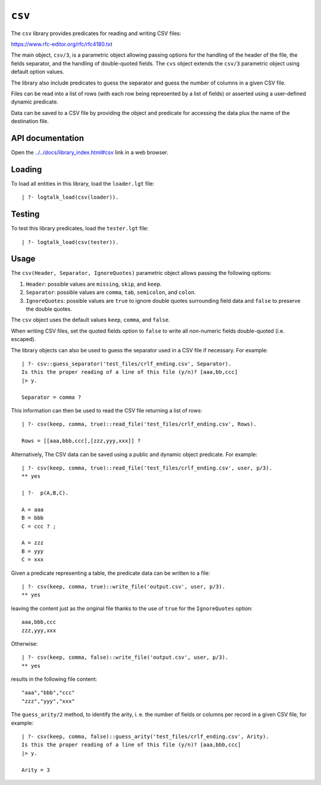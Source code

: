 ``csv``
=======

The ``csv`` library provides predicates for reading and writing CSV
files:

https://www.rfc-editor.org/rfc/rfc4180.txt

The main object, ``csv/3``, is a parametric object allowing passing
options for the handling of the header of the file, the fields
separator, and the handling of double-quoted fields. The ``cvs`` object
extends the ``csv/3`` parametric object using default option values.

The library also include predicates to guess the separator and guess the
number of columns in a given CSV file.

Files can be read into a list of rows (with each row being represented
by a list of fields) or asserted using a user-defined dynamic predicate.

Data can be saved to a CSV file by providing the object and predicate
for accessing the data plus the name of the destination file.

API documentation
-----------------

Open the
`../../docs/library_index.html#csv <../../docs/library_index.html#csv>`__
link in a web browser.

Loading
-------

To load all entities in this library, load the ``loader.lgt`` file:

::

   | ?- logtalk_load(csv(loader)).

Testing
-------

To test this library predicates, load the ``tester.lgt`` file:

::

   | ?- logtalk_load(csv(tester)).

Usage
-----

The ``csv(Header, Separator, IgnoreQuotes)`` parametric object allows
passing the following options:

1. ``Header``: possible values are ``missing``, ``skip``, and ``keep``.
2. ``Separator``: possible values are ``comma``, ``tab``, ``semicolon``,
   and ``colon``.
3. ``IgnoreQuotes``: possible values are ``true`` to ignore double
   quotes surrounding field data and ``false`` to preserve the double
   quotes.

The ``csv`` object uses the default values ``keep``, ``comma``, and
``false``.

When writing CSV files, set the quoted fields option to ``false`` to
write all non-numeric fields double-quoted (i.e. escaped).

The library objects can also be used to guess the separator used in a
CSV file if necessary. For example:

::

   | ?- csv::guess_separator('test_files/crlf_ending.csv', Separator).
   Is this the proper reading of a line of this file (y/n)? [aaa,bb,ccc]
   |> y.

   Separator = comma ?

This information can then be used to read the CSV file returning a list
of rows:

::

   | ?- csv(keep, comma, true)::read_file('test_files/crlf_ending.csv', Rows).

   Rows = [[aaa,bbb,ccc],[zzz,yyy,xxx]] ?

Alternatively, The CSV data can be saved using a public and dynamic
object predicate. For example:

::

   | ?- csv(keep, comma, true)::read_file('test_files/crlf_ending.csv', user, p/3).
   ** yes

   | ?-  p(A,B,C).

   A = aaa
   B = bbb
   C = ccc ? ;

   A = zzz
   B = yyy
   C = xxx

Given a predicate representing a table, the predicate data can be
written to a file:

::

   | ?- csv(keep, comma, true)::write_file('output.csv', user, p/3).
   ** yes

leaving the content just as the original file thanks to the use of
``true`` for the ``IgnoreQuotes`` option:

::

   aaa,bbb,ccc
   zzz,yyy,xxx

Otherwise:

::

   | ?- csv(keep, comma, false)::write_file('output.csv', user, p/3).
   ** yes

results in the following file content:

::

   "aaa","bbb","ccc"
   "zzz","yyy","xxx"

The ``guess_arity/2`` method, to identify the arity, i. e. the number of
fields or columns per record in a given CSV file, for example:

::

   | ?- csv(keep, comma, false)::guess_arity('test_files/crlf_ending.csv', Arity).
   Is this the proper reading of a line of this file (y/n)? [aaa,bbb,ccc]
   |> y.

   Arity = 3
